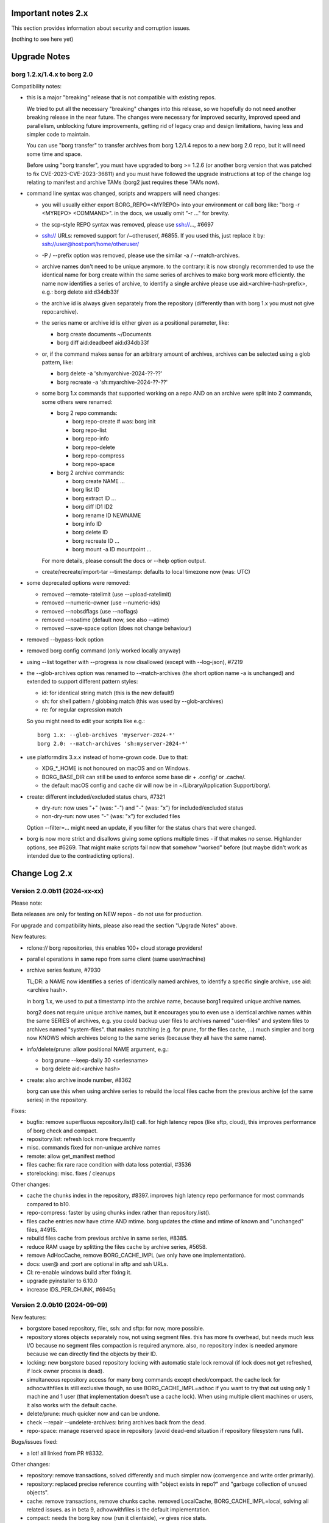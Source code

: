 .. _important_notes:

Important notes 2.x
===================

This section provides information about security and corruption issues.

(nothing to see here yet)

.. _upgradenotes2:

Upgrade Notes
=============

borg 1.2.x/1.4.x to borg 2.0
----------------------------

Compatibility notes:

- this is a major "breaking" release that is not compatible with existing repos.

  We tried to put all the necessary "breaking" changes into this release, so we
  hopefully do not need another breaking release in the near future. The changes
  were necessary for improved security, improved speed and parallelism,
  unblocking future improvements, getting rid of legacy crap and design
  limitations, having less and simpler code to maintain.

  You can use "borg transfer" to transfer archives from borg 1.2/1.4 repos to
  a new borg 2.0 repo, but it will need some time and space.

  Before using "borg transfer", you must have upgraded to borg >= 1.2.6 (or
  another borg version that was patched to fix CVE-2023-CVE-2023-36811) and
  you must have followed the upgrade instructions at top of the change log
  relating to manifest and archive TAMs (borg2 just requires these TAMs now).

- command line syntax was changed, scripts and wrappers will need changes:

  - you will usually either export BORG_REPO=<MYREPO> into your environment or
    call borg like: "borg -r <MYREPO> <COMMAND>".
    in the docs, we usually omit "-r ..." for brevity.
  - the scp-style REPO syntax was removed, please use ssh://..., #6697
  - ssh:// URLs: removed support for /~otheruser/, #6855.
    If you used this, just replace it by: ssh://user@host:port/home/otheruser/
  - -P / --prefix option was removed, please use the similar -a / --match-archives.
  - archive names don't need to be unique anymore. to the contrary:
    it is now strongly recommended to use the identical name for borg create
    within the same series of archives to make borg work more efficiently.
    the name now identifies a series of archive, to identify a single archive
    please use aid:<archive-hash-prefix>, e.g.: borg delete aid:d34db33f
  - the archive id is always given separately from the repository
    (differently than with borg 1.x you must not give repo::archive).
  - the series name or archive id is either given as a positional parameter,
    like:

    - borg create documents ~/Documents
    - borg diff aid:deadbeef aid:d34db33f
  - or, if the command makes sense for an arbitrary amount of archives, archives
    can be selected using a glob pattern, like:

    - borg delete -a 'sh:myarchive-2024-??-??'
    - borg recreate -a 'sh:myarchive-2024-??-??'
  - some borg 1.x commands that supported working on a repo AND on an archive
    were split into 2 commands, some others were renamed:

    - borg 2 repo commands:

      - borg repo-create  # was: borg init
      - borg repo-list
      - borg repo-info
      - borg repo-delete
      - borg repo-compress
      - borg repo-space
    - borg 2 archive commands:

      - borg create NAME ...
      - borg list ID
      - borg extract ID ...
      - borg diff ID1 ID2
      - borg rename ID NEWNAME
      - borg info ID
      - borg delete ID
      - borg recreate ID ...
      - borg mount -a ID mountpoint ...

    For more details, please consult the docs or --help option output.
  - create/recreate/import-tar --timestamp: defaults to local timezone
    now (was: UTC)
- some deprecated options were removed:

  - removed --remote-ratelimit (use --upload-ratelimit)
  - removed --numeric-owner (use --numeric-ids)
  - removed --nobsdflags (use --noflags)
  - removed --noatime (default now, see also --atime)
  - removed --save-space option (does not change behaviour)
- removed --bypass-lock option
- removed borg config command (only worked locally anyway)
- using --list together with --progress is now disallowed (except with --log-json), #7219
- the --glob-archives option was renamed to --match-archives (the short option
  name -a is unchanged) and extended to support different pattern styles:

  - id: for identical string match (this is the new default!)
  - sh: for shell pattern / globbing match (this was used by --glob-archives)
  - re: for regular expression match

  So you might need to edit your scripts like e.g.::

      borg 1.x: --glob-archives 'myserver-2024-*'
      borg 2.0: --match-archives 'sh:myserver-2024-*'

- use platformdirs 3.x.x instead of home-grown code. Due to that:

  - XDG_*_HOME is not honoured on macOS and on Windows.
  - BORG_BASE_DIR can still be used to enforce some base dir + .config/ or .cache/.
  - the default macOS config and cache dir will now be in ~/Library/Application Support/borg/.
- create: different included/excluded status chars, #7321

  - dry-run: now uses "+" (was: "-") and "-" (was: "x") for included/excluded status
  - non-dry-run: now uses "-" (was: "x") for excluded files

  Option --filter=... might need an update, if you filter for the status chars
  that were changed.
- borg is now more strict and disallows giving some options multiple times -
  if that makes no sense. Highlander options, see #6269. That might make scripts
  fail now that somehow "worked" before (but maybe didn't work as intended due to
  the contradicting options).

.. _changelog:

Change Log 2.x
==============

Version 2.0.0b11 (2024-xx-xx)
-----------------------------

Please note:

Beta releases are only for testing on NEW repos - do not use for production.

For upgrade and compatibility hints, please also read the section "Upgrade Notes"
above.

New features:

- rclone:// borg repositories, this enables 100+ cloud storage providers!
- parallel operations in same repo from same client (same user/machine)
- archive series feature, #7930

  TL;DR: a NAME now identifies a series of identically named archives,
  to identify a specific single archive, use aid:<archive hash>.

  in borg 1.x, we used to put a timestamp into the archive name, because borg1
  required unique archive names.

  borg2 does not require unique archive names, but it encourages you to even
  use a identical archive names within the same SERIES of archives, e.g. you
  could backup user files to archives named "user-files" and system files to
  archives named "system-files".
  that makes matching (e.g. for prune, for the files cache, ...) much simpler
  and borg now KNOWS which archives belong to the same series (because they all
  have the same name).
- info/delete/prune: allow positional NAME argument, e.g.:

  - borg prune --keep-daily 30 <seriesname>
  - borg delete aid:<archive hash>
- create: also archive inode number, #8362

  borg can use this when using archive series to rebuild the local files cache
  from the previous archive (of the same series) in the repository.

Fixes:

- bugfix: remove superfluous repository.list() call. for high latency repos
  (like sftp, cloud), this improves performance of borg check and compact.
- repository.list: refresh lock more frequently
- misc. commands fixed for non-unique archive names
- remote: allow get_manifest method
- files cache: fix rare race condition with data loss potential, #3536
- storelocking: misc. fixes / cleanups

Other changes:

- cache the chunks index in the repository, #8397.
  improves high latency repo performance for most commands compared to b10.
- repo-compress: faster by using chunks index rather than repository.list().
- files cache entries now have ctime AND mtime.
  borg updates the ctime and mtime of known and "unchanged" files, #4915.
- rebuild files cache from previous archive in same series, #8385.
- reduce RAM usage by splitting the files cache by archive series, #5658.
- remove AdHocCache, remove BORG_CACHE_IMPL (we only have one implementation).
- docs: user@ and :port are optional in sftp and ssh URLs.
- CI: re-enable windows build after fixing it.
- upgrade pyinstaller to 6.10.0
- increase IDS_PER_CHUNK, #6945q


Version 2.0.0b10 (2024-09-09)
-----------------------------

New features:

- borgstore based repository, file:, ssh: and sftp: for now, more possible.
- repository stores objects separately now, not using segment files.
  this has more fs overhead, but needs much less I/O because no segment
  files compaction is required anymore. also, no repository index is
  needed anymore because we can directly find the objects by their ID.
- locking: new borgstore based repository locking with automatic stale
  lock removal (if lock does not get refreshed, if lock owner process is dead).
- simultaneous repository access for many borg commands except check/compact.
  the cache lock for adhocwithfiles is still exclusive though, so use
  BORG_CACHE_IMPL=adhoc if you want to try that out using only 1 machine
  and 1 user (that implementation doesn't use a cache lock). When using
  multiple client machines or users, it also works with the default cache.
- delete/prune: much quicker now and can be undone.
- check --repair --undelete-archives: bring archives back from the dead.
- repo-space: manage reserved space in repository (avoid dead-end situation if
  repository filesystem runs full).

Bugs/issues fixed:

- a lot! all linked from PR #8332.

Other changes:

- repository: remove transactions, solved differently and much simpler now
  (convergence and write order primarily).
- repository: replaced precise reference counting with "object exists in repo?"
  and "garbage collection of unused objects".
- cache: remove transactions, remove chunks cache.
  removed LocalCache, BORG_CACHE_IMPL=local, solving all related issues.
  as in beta 9, adhowwithfiles is the default implementation.
- compact: needs the borg key now (run it clientside), -v gives nice stats.
- transfer: archive transfers from borg 1.x need the --from-borg1 option
- check: reimplemented / bigger changes.
- code: got rid of a metric ton of not needed complexity.
  when borg does not need to read borg 1.x repos/archives anymore, after
  users have transferred their archives, even much more can be removed.
- docs: updated / removed outdated stuff
- renamed r* commands to repo-*


Version 2.0.0b9 (2024-07-20)
----------------------------

New features:

- add BORG_CACHE_IMPL, default is "adhocwithfiles" to test the new cache
  implementation, featuring an adhoc non-persistent chunks cache and a
  persistent files cache. See the docs for other values.

  Requires to run "borg check --repair --archives-only" to delete orphaned
  chunks before running "borg compact" to free space! These orphans are
  expected due to the simplified refcounting with the AdHocFilesCache.
- make BORG_EXIT_CODES="modern" the default, #8110
- add BORG_USE_CHUNKS_ARCHIVE env var, #8280
- automatically rebuild cache on exception, #5213

Bug fixes:

- fix Ctrl-C / SIGINT behaviour for pyinstaller-made binaries, #8155
- delete: fix error handling with Ctrl-C
- rcompress: fix error handling with Ctrl-C
- delete: fix error handling when no archive is specified, #8256
- setup.py: fix import error reporting for cythonize import, see #8208
- create: deal with EBUSY, #8123
- benchmark: inherit options --rsh --remote-path, #8099
- benchmark: fix return value, #8113
- key export: fix crash when no path is given, fix exception handling

Other changes:

- setup.py: detect noexec build fs issue, see #8208
- improve acl_get / acl_set error handling (forward port from 1.4-maint)
- allow msgpack 1.1.0
- vagrant: use pyinstaller 6.7.0
- use Python 3.11.9 for binary builds
- require Cython 3.0.3 at least, #8133
- docs: add non-root deployment strategy


Version 2.0.0b8 (2024-02-20)
----------------------------

New features:

- create: add the slashdot hack, update docs, #4685
- BORG_EXIT_CODES=modern: optional more specific return codes (for errors and warnings).

  The default value of this new environment variable is "legacy", which should result in
  a behaviour similar to borg 1.2 and older (only using rc 0, 1 and 2).
  "modern" exit codes are much more specific (see the internals/frontends docs).
- implement "borg version" (shows client and server version), #7829

Fixes:

- docs: CVE-2023-36811 upgrade steps: consider checkpoint archives, #7802
- check/compact: fix spurious reappearance of orphan chunks since borg 1.2, #6687 -
  this consists of 2 fixes:

  - for existing chunks: check --repair: recreate shadow index, #7897 #6687
  - for newly created chunks: update shadow index when doing a double-put, #7896 #5661

  If you have experienced issue #6687, you may want to run borg check --repair
  after upgrading to borg 1.2.7 to recreate the shadow index and get rid of the
  issue for existing chunks.
- check: fix return code for index entry value discrepancies
- LockRoster.modify: no KeyError if element was already gone, #7937
- create --X-from-command: run subcommands with a clean environment, #7916
- list --sort-by: support "archive" as alias of "name", #7873
- fix rc and msg if arg parsing throws an exception, #7885
- PATH: do not accept empty strings, #4221
- fix invalid pattern argument error msg
- zlib legacy decompress fixes, #7883

Other changes:

- replace archive/manifest TAMs by typed repo objects (ro_type), docs, #7670
- crypto: use a one-step kdf for session keys, #7953
- remove recreate --recompress option, use the more efficient repo-wide "rcompress".
- include unistd.h in _chunker.c (fix for Python 3.13)
- allow msgpack 1.0.7
- allow platformdirs 4, #7950
- use and require cython3
- move conftest.py to src/borg/testsuite, #6386
- use less setup.py, use pip and build
- linux: use pkgconfig to find libacl
- borg.logger: use same method params as python logging
- create and use Brewfile, document "brew bundle" install (macOS)
- blacken master branch
- prevent CLI argument issues in scripts/glibc_check.py
- pyproject.toml: exclude source files which have been compiled, #7828
- sdist: dynamically compute readme (long_description)
- init: better borg key export instructions
- scripts/make.py: move clean, build_man, build_usage to there,
  so we do not need to invoke setup.py directly, update docs
- vagrant:

  - use openssl 3.0 on macOS
  - add script for fetching borg binaries from VMs, #7989
  - use generic/openbsd7 box
  - netbsd: test on py311 only
  - remove debian 9 "stretch" box
  - use freebsd 14, #6871
  - use python 3.9.4 for tests, latest python 3.11.7 for binary builds
  - use pyinstaller 6.3.0
- docs:

  - add typical PR workflow to development docs, #7495
  - improve docs for borg with-lock, add example #8024
  - create disk/partition sector backup by disk serial number
  - Add "check.rebuild_refcounts" message
  - not only attack/unsafe, can also be a fs issue, #7853
  - use virtualenv on Cygwin
  - readthedocs: also build offline docs, #7835
  - do not refer to setup.py installation method
  - how to run the testsuite using the dist package
  - requirements are defined in pyproject.toml


Version 2.0.0b7 (2023-09-14)
----------------------------

New features:

- BORG_WORKAROUNDS=authenticated_no_key to extract from authenticated repos
  without having the borg key, #7700

Fixes:

- archive tam verify security fix, fixes CVE-2023-36811
- remote logging/progress: use callback to send queued records, #7662
- make_path_safe: remove test for backslashes, #7651
- benchmark cpu: use sanitized path, #7654
- create: do not try to read parent dir of recursion root, #7746

Other changes:

- always implicitly require archive TAMs (all archives have TAMs since borg 1.2.6)
- always implicitly require manifest TAMs (manifests have TAMs since borg 1.0.9)
- rlist: remove support for {tam} placeholder, archives are now always TAM-authenticated.
- support / test on Python 3.12
- allow msgpack 1.0.6 (which has py312 wheels), #7810
- manifest: move item_keys into config dict (manifest.version == 2 now), #7710
- replace "datetime.utcfromtimestamp" to avoid deprecation warnings with Python 3.12
- properly normalise paths on Windows (forward slashes, integrate drive letter into path)
- Docs:

  - move upgrade / compat. notes to own section, see #7546
  - fix borg delete examples, #7759
  - improve rcreate / related repos docs
  - automated-local.rst: use UUID for consistent udev rule
  - rewrite `borg check` docs, #7578
  - misc. other docs updates
- Tests / CI / Vagrant:

  - major testsuite refactoring: a lot more tests now use pytest, #7626
  - freebsd: add some ACL tests, #7745
  - fix test_disk_full, #7617
  - fix failing test_get_runtime_dir test on OpenBSD, #7719
  - CI: run on ubuntu 22.04
  - CI: test building the docs
  - simplify flake8 config, fix some complaints
  - use pyinstaller 5.13.1 to build the borg binaries


Version 2.0.0b6 (2023-06-11)
----------------------------

New features:

- diff: include changes in ctime and mtime, #7248
- diff: sort JSON output alphabetically
- diff --content-only: option added to ignore metadata changes
- diff: add --format option, #4634
- import-tar --ignore-zeros: new option to support importing concatenated tars, #7432
- debug id-hash / parse-obj / format-obj: new debug commands, #7406
- transfer --compression=C --recompress=M: recompress while transferring, #7529
- extract --continue: continue a previously interrupted extraction, #1356
- prune --list-kept/--list-pruned: only list the kept (or pruned) archives, #7511
- prune --short/--format: enable users to format the list output, #3238
- implement BORG_<CMD>_FORMAT env vars for prune, list, rlist, #5166
- rlist: size and nfiles format keys
- implement unix domain (ipc) socket support, #6183::

      borg serve --socket  # server side (not started automatically!)
      borg -r socket:///path/to/repo ...  # client side
- add get_runtime_dir / BORG_RUNTIME_DIR (contains e.g. .sock and .pid file)
- support shell-style alternatives, like: sh:image.{png,jpg}, #7602

Fixes:

- do not retry on permission errors (pointless)
- transfer: verify chunks we get using assert_id, #7383
- fix config/cache dir compatibility issues, #7445
- xattrs: fix namespace processing on FreeBSD, #6997
- ProgressIndicatorPercent: fix space computation for wide chars, #3027
- delete: remove --cache-only option, #7440.
  for deleting the cache only, use: borg rdelete --cache-only
- borg debug get-obj/put-obj: fixed chunk id
- create: ignore empty paths, print warning, #5637
- extract: support extraction of atime/mtime on win32
- benchmark crud: use TemporaryDirectory below given path, #4706
- Ensure that cli options specified with action=Highlander can only be set once, even
  if the set value is a default value. Add tests for action=Highlander, #7500, #6269.
- Fix argparse error messages from misc. validators (being more specific).
- put security infos into data dir, add BORG_DATA_DIR env var, #5760
- setup.cfg: remove setup_requires (we have a pyproject.toml for that), #7574
- do not crash for empty archives list in borg rlist date based matching, #7522
- sanitize paths during archive creation and extraction, #7108 #7099
- make sure we do not get backslashes into item paths

Other changes:

- allow msgpack 1.0.5 also
- development.lock.txt: upgrade cython to 0.29.35, misc. other upgrades
- clarify platformdirs requirements, #7393.
  3.0.0 is only required for macOS due to breaking changes.
  2.6.0 was the last breaking change for Linux/UNIX.
- mount: improve mountpoint error msgs, see #7496
- more Highlander options, #6269
- Windows: simplify building (just use pip)
- refactor toplevel exception handling, #6018
- remove nonce management, related repo methods (not needed for borg2)
- borg.remote: remove support for borg < 1.1.0
  ($LOG, logging setup, exceptions, rpc tuple data format, version)
- new remote and progress logging, #7604
- borg.logger: add logging debugging functionality
- add function to clear empty directories at end of compact process
- unify scanning and listing of segment dirs / segment files, #7597
- replace `LRUCache` internals with `OrderedDict`
- docs:

  - add installation instructions for Windows
  - improve --one-file-system help and docs (macOS APFS), #5618 #4876
  - BORG_KEY_FILE: clarify docs, #7444
  - installation: add link to OS dependencies, #7356
  - update FAQ about locale/unicode issues, #6999
  - improve mount options rendering, #7359
  - make timestamps in manual pages reproducible.
  - describe performing pull-backups via ssh remote forwarding
  - suggest to use forced command when using remote-forwarding via ssh
  - fix some -a / --match-archives docs issues
  - incl./excl. options header, clarify --path-from-stdin exclusive control
  - add note about MAX_DATA_SIZE
  - update security support docs
  - improve patterns help

- CI / tests / vagrant:

  - added pre-commit for linting purposes, #7476
  - resolved mode bug and added sleep clause for darwin systems, #7470
  - "auto" compressor tests: do not assume zlib is better than lz4, #7363
  - add stretch64 VM with deps built from source
  - misc. other CI / test fixes and updates
  - vagrant: add lunar64 VM, fix packages_netbsd
  - avoid long ids in pytest output
  - tox: package = editable-legacy, #7580
  - tox under fakeroot: fix finding setup_docs, #7391
  - check buzhash chunksize distribution, #7586
  - use debian/bookworm64 box


Version 2.0.0b5 (2023-02-27)
----------------------------

New features:

- create: implement retries for individual fs files
  (e.g. if a file changed while we read it, if a file had an OSError)
- info: add used storage quota, #7121
- transfer: support --progress
- create/recreate/import-tar: add --checkpoint-volume option
- support date-based matching for archive selection,
  add --newer/--older/--newest/--oldest options, #7062 #7296

Fixes:

- disallow --list with --progress, #7219
- create: fix --list --dry-run output for directories, #7209
- do no assume hardlink_master=True if not present, #7175
- fix item_ptrs orphaned chunks of checkpoint archives
- avoid orphan content chunks on BackupOSError, #6709
- transfer: fix bug in obfuscated data upgrade code
- fs.py: fix bug in f-string (thanks mypy!)
- recreate: when --target is given, do not detect "nothing to do", #7254
- locking (win32): deal with os.rmdir/listdir PermissionErrors
- locking: thread id must be parsed as hex from lock file name
- extract: fix mtime when ResourceFork xattr is set (macOS specific), #7234
- recreate: without --chunker-params borg shall not rechunk, #7336
- allow mixing --progress and --list in log-json mode
- add "files changed while reading" to Statistics class, #7354
- fixed keys determination in Statistics.__add__(), #7355

Other changes:

- use local time / local timezone to output timestamps, #7283
- update development.lock.txt, including a setuptools security fix, #7227
- remove --save-space option (does not change behaviour)
- remove part files from final archive
- remove --consider-part-files, related stats code, update docs
- transfer: drop part files
- check: show id of orphaned chunks
- ArchiveItem.cmdline list-of-str -> .command_line str, #7246
- Item: symlinks: rename .source to .target, #7245
- Item: make user/group/uid/gid optional
- create: do not store user/group for stdin data by default, #7249
- extract: chown only if we have u/g info in archived item, #7249
- export-tar: for items w/o uid/gid, default to 0/0, #7249
- fix some uid/gid lookup code / tests for win32
- cache.py: be less verbose during cache sync
- update bash completion script commands and options, #7273
- require and use platformdirs 3.x.x package, tests
- better included/excluded status chars, docs, #7321
- undef NDEBUG for chunker and hashindex (make assert() work)
- assert_id: better be paranoid (add back same crypto code as in old borg), #7362
- check --verify_data: always decompress and call assert_id(), #7362
- make hashindex_compact simpler and probably faster, minor fixes, cleanups, more tests
- hashindex minor fixes, refactor, tweaks, tests
- pyinstaller: remove icon
- validation / placeholders / JSON:

  - implement (text|binary)_to_json: key (text), key_b64 (base64(binary))
  - remove bpath, barchive, bcomment placeholders / JSON keys
  - archive metadata: make sure hostname and username have no surrogate escapes
  - text attributes (like archive name, comment): validate more strictly, #2290
  - transfer: validate archive names and comment before transfer
  - json output: use text_to_json (path, target), #6151
- docs:

  - docs and comments consistency, readability and spelling fixes
  - fix --progress display description, #7180
  - document how borg deals with non-unicode bytes in JSON output
  - document another way to get UTF-8 encoding on stdin/stdout/stderr, #2273
  - pruning interprets timestamps in the local timezone where borg prune runs
  - shellpattern: add license, use copyright/license markup
  - key change-passphrase: fix --encryption value in examples
  - remove BORG_LIBB2_PREFIX (not used any more)
  - Installation: Update Fedora in distribution list, #7357
  - add .readthedocs.yaml (use py311, use non-shallow clone)
- tests:

  - fix archiver tests on Windows, add running the tests to Windows CI
  - fix tox4 passenv issue, #7199
  - github actions updates (fix deprecation warnings)
  - add tests for borg transfer/upgrade
  - fix test hanging reading FIFO when `borg create` failed
  - mypy inspired fixes / updates
  - fix prune tests, prune in localtime
  - do not look up uid 0 / gid 0, but current process uid/gid
  - safe_unlink tests: use os.link to support win32 also
  - fix test_size_on_disk_accurate for large st_blksize, #7250
  - relaxed timestamp comparisons, use same_ts_ns
  - add test for extracted directory mtime
  - use "fail" chunker to test erroneous input file skipping


Version 2.0.0b4 (2022-11-27)
----------------------------

Fixes:

- transfer/upgrade: fix borg < 1.2 chunker_params, #7079
- transfer/upgrade: do not access Item._dict, #7077
- transfer/upgrade: fix crash in borg transfer, #7156
- archive.save(): always use metadata from stats, #7072
- benchmark: fixed TypeError in compression benchmarks, #7075
- fix repository.scan api minimum requirement
- fix args.paths related argparsing, #6994

Other changes:

- tar_filter: recognize .tar.zst as zstd, #7093
- adding performance statistics to borg create, #6991
- docs: add rcompress to usage index
- tests:

  - use github and MSYS2 for Windows CI, #7097
  - win32 and cygwin: test fixes / skip hanging test
  - vagrant / github CI: use python 3.11.0 / 3.10.8
- vagrant:

  - upgrade pyinstaller to 5.6.2 (supports python 3.11)
  - use python 3.11 to build the borg binary

Version 2.0.0b3 (2022-10-02)
----------------------------

Fixes:

- transfer: fix user/group == None crash with borg1 archives
- compressors: avoid memoryview related TypeError
- check: fix uninitialised variable if repo is completely empty, #7034
- do not use version_tuple placeholder in setuptools_scm template, #7024
- get_chunker: fix missing sparse=False argument, #7056

New features:

- rcompress: do a repo-wide (re)compression, #7037
- implement pattern support for --match-archives, #6504
- BORG_LOCK_WAIT=n env var to set default for --lock-wait option, #5279

Other:

- repository.scan: misc. fixes / improvements
- metadata: differentiate between empty/zero and unknown, #6908
- CI: test pyfuse3 with python 3.11
- use more relative imports
- make borg.testsuite.archiver a package, split archiver tests into many modules
- support reading new, improved hashindex header format, #6960.
  added version number and num_empty to the HashHeader, fixed alignment.
- vagrant: upgrade pyinstaller 4.10 -> 5.4.1, use python 3.9.14 for binary build
- item.pyx: use more Cython (faster, uses less memory), #5763


Version 2.0.0b2 (2022-09-10)
----------------------------

Bug fixes:

- xattrs / extended stat: improve exception handling, #6988
- fix and refactor replace_placeholders, #6966

New features:

- support archive timestamps with utc offsets, adapt them when using
  borg transfer to transfer from borg 1.x repos (append +00:00 for UTC).
- create/recreate/import-tar --timestamp: accept giving timezone via
  its utc offset. defaults to local timezone, if no utc offset is given.

Other changes:

- chunks: have separate encrypted metadata (ctype, clevel, csize, size)

  chunk = enc_meta_len16 + encrypted(msgpacked(meta)) + encrypted(compressed(data)).

  this breaks repo format compatibility, you need to create fresh repos!
- repository api: flags support, #6982
- OpenBSD only - statically link OpenSSL, #6474.
  Avoid conflicting with shared libcrypto from the base OS pulled in via dependencies.
- restructured source code
- update diagrams to odg format, #6928

Version 2.0.0b1 (2022-08-08)
----------------------------

New features:

- massively increase archive metadata stream size limit, #1473.
  currently rather testing the code, scalability will improve later, see #6945.
- rcreate --copy-crypt-key: copy crypt_key from key of other repo, #6710.
  default: create new, random authenticated encryption key.
- prune/delete --checkpoint-interval=1800 and ctrl-c/SIGINT support, #6284

Fixes:

- ctrl-c must not kill important subprocesses, #6912
- transfer: check whether ID hash method and chunker secret are same.
  add PlaintextKey and AuthenticatedKey support to uses_same_id_hash function.
- check: try harder to create the key, #5719
- SaveFile: use a custom mkstemp with mode support, #6933, #6400
- make setuptools happy, #6874
- fix misc. compiler warnings
- list: fix {flags:<WIDTH>} formatting, #6081

Other changes:

- new crypto does not need to call ._assert_id(), update code and docs.
  https://github.com/borgbackup/borg/pull/6463#discussion_r925436156
- check: --verify-data does not need to decompress with new crypto modes
- Key: crypt_key instead of enc_key + enc_hmac_key, #6611
- misc. docs updates and improvements
- CI: test on macOS 12 without fuse / fuse tests
- repository: add debug logging for issue #6687
- _version.py: remove trailing blank, add LF at EOF (make pep8 checker happy)


Version 2.0.0a4 (2022-07-17)
----------------------------

New features:

- recreate: consider level for recompression, #6698, #3622

Other changes:

- stop using libdeflate
- CI: add mypy (if we add type hints, it can do type checking)
- big changes to the source code:

  - split up archiver module, transform it into a package
  - use Black for automated code formatting
  - remove some legacy code
  - adapt/fix code for mypy
- use language_level = 3str for cython (this will be the default in cython 3)
- docs: document HardLinkManager and hlid, #2388


Version 2.0.0a3 (2022-07-04)
----------------------------

Fixes:

- check repo version, accept old repos only for --other-repo (e.g. rcreate/transfer).
  v2 is the default repo version for borg 2.0. v1 repos must only be used in a
  read-only way, e.g. for --other-repo=V1_REPO with borg init and borg transfer!

New features:

- transfer: --upgrader=NoOp is the default.
  This is to support general-purpose transfer of archives between related borg2
  repos.
- transfer: --upgrader=From12To20 must be used to transfer (and convert) archives
  from borg 1.2 repos to borg 2.0 repos.

Other changes:

- removed some deprecated options
- removed -P (aka --prefix) option, #6806. The option -a (aka --glob-archives)
  can be used for same purpose and is more powerful, e.g.: -a 'PREFIX*'
- rcreate: always use argon2 kdf for new repos, #6820
- rcreate: remove legacy encryption modes for new repos, #6490


Version 2.0.0a2 (2022-06-26)
----------------------------

Changes:

- split repo and archive name into separate args, #948

  - use -r or --repo or BORG_REPO env var to give the repository
  - use --other-repo or BORG_OTHER_REPO to give another repo (e.g. borg transfer)
  - use positional argument for archive name or `-a ARCH_GLOB`
- remove support for scp-style repo specification, use ssh://...
- simplify stats output: repo ops -> repo stats, archive ops -> archive stats
- repository index: add payload size (==csize) and flags to NSIndex entries
- repository index: set/query flags, iteration over flagged items (NSIndex)
- repository: sync write file in get_fd
- stats: deduplicated size now, was deduplicated compressed size in borg 1.x
- remove csize support at most places in the code (chunks index, stats, get_size,
  Item.chunks)
- replace problematic/ugly hardlink_master approach of borg 1.x by:

  - symmetric hlid (all hardlinks pointing to same inode have same hlid)
  - all archived hardlinked regular files have a chunks list
- borg rcreate --other-repo=OTHER_REPO: reuse key material from OTHER_REPO, #6554.
  This is useful if you want to use borg transfer to transfer archives from an
  existing borg 1.1/1.2 repo. If the chunker secret and the id key and algorithm
  stay the same, the deduplication will also work between past and future backups.
- borg transfer:

  - efficiently copy archives from a borg 1.1/1.2 repo to a new repo.
    uses deduplication and does not decompress/recompress file content data.
  - does some cleanups / fixes / conversions:

    - disallow None value for .user/group/chunks/chunks_healthy
    - cleanup msgpack related str/bytes mess, use new msgpack spec, #968
    - obfuscation: fix byte order for size, #6701
    - compression: use the 2 bytes for type and level, #6698
    - use version 2 for new archives
    - convert timestamps int/bigint -> msgpack.Timestamp, see #2323
    - all hardlinks have chunks, maybe chunks_healthy, hlid
    - remove the zlib type bytes hack
    - make sure items with chunks have precomputed size
    - removes the csize element from the tuples in the Item.chunks list
    - clean item of attic 0.13 'acl' bug remnants
- crypto: see 1.3.0a1 log entry
- removed "borg upgrade" command (not needed any more)
- compact: removed --cleanup-commits option
- docs: fixed quickstart and usage docs with new cli command syntax
- docs: removed the parts talking about potential AES-CTR mode issues
  (we will not use that any more).


Version 1.3.0a1 (2022-04-15)
----------------------------

Although this was released as 1.3.0a1, it can be also seen as 2.0.0a1 as it was
later decided to do breaking changes and thus the major release number had to
be increased (thus, there will not be a 1.3.0 release, but 2.0.0).

New features:

- init: new --encryption=(repokey|keyfile)-[blake2-](aes-ocb|chacha20-poly1305)

  - New, better, faster crypto (see encryption-aead diagram in the docs), #6463.
  - New AEAD cipher suites: AES-OCB and CHACHA20-POLY1305.
  - Session keys are derived via HKDF from random session id and master key.
  - Nonces/MessageIVs are counters starting from 0 for each session.
  - AAD: chunk id, key type, messageIV, sessionID are now authenticated also.
  - Solves the potential AES-CTR mode counter management issues of the legacy crypto.
- init: --key-algorithm=argon2 (new default KDF, older pbkdf2 also still available)

  borg key change-passphrase / change-location keeps the key algorithm unchanged.
- key change-algorithm: to upgrade existing keys to argon2 or downgrade to pbkdf2.

  We recommend you to upgrade unless you have to keep the key compatible with older versions of borg.
- key change-location: usable for repokey <-> keyfile location change
- benchmark cpu: display benchmarks of cpu bound stuff
- export-tar: new --tar-format=PAX (default: GNU)
- import-tar/export-tar: can use PAX format for ctime and atime support
- import-tar/export-tar: --tar-format=BORG: roundtrip ALL item metadata, #5830
- repository: create and use version 2 repos only for now
- repository: implement PUT2: header crc32, overall xxh64, #1704

Other changes:

- require python >= 3.9, #6315
- simplify libs setup, #6482
- unbundle most bundled 3rd party code, use libs, #6316
- use libdeflate.crc32 (Linux and all others) or zlib.crc32 (macOS)
- repository: code cleanups / simplifications
- internal crypto api: speedups / cleanups / refactorings / modernisation
- remove "borg upgrade" support for "attic backup" repos
- remove PassphraseKey code and borg key migrate-to-repokey command
- OpenBSD: build borg with OpenSSL (not: LibreSSL), #6474
- remove support for LibreSSL, #6474
- remove support for OpenSSL < 1.1.1

